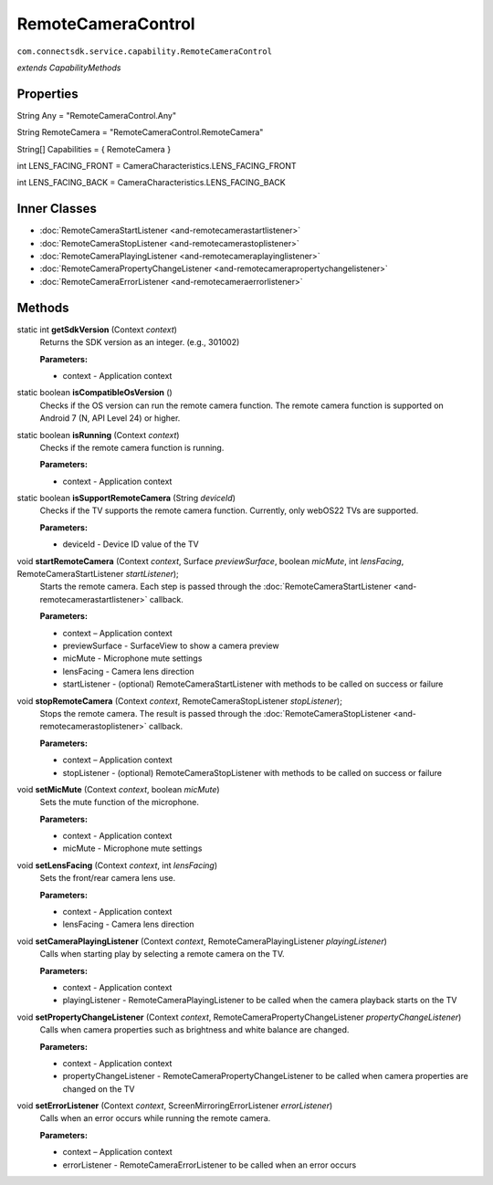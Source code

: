 RemoteCameraControl
===========================================================
``com.connectsdk.service.capability.RemoteCameraControl``

*extends CapabilityMethods*

Properties
----------

String Any = "RemoteCameraControl.Any"

String RemoteCamera = "RemoteCameraControl.RemoteCamera"

String[] Capabilities = { RemoteCamera }

int LENS_FACING_FRONT = CameraCharacteristics.LENS_FACING_FRONT

int LENS_FACING_BACK = CameraCharacteristics.LENS_FACING_BACK

Inner Classes
-------------

* :doc:`RemoteCameraStartListener <and-remotecamerastartlistener>`
* :doc:`RemoteCameraStopListener <and-remotecamerastoplistener>`
* :doc:`RemoteCameraPlayingListener <and-remotecameraplayinglistener>`
* :doc:`RemoteCameraPropertyChangeListener <and-remotecamerapropertychangelistener>`
* :doc:`RemoteCameraErrorListener <and-remotecameraerrorlistener>`

Methods
-------

static int **getSdkVersion** (Context *context*)
    Returns the SDK version as an integer. (e.g., 301002)

    **Parameters:**

    * context - Application context

static boolean **isCompatibleOsVersion** ()
    Checks if the OS version can run the remote camera function.
    The remote camera function is supported on Android 7 (N, API Level 24) or higher.

static boolean **isRunning** (Context *context*)
    Checks if the remote camera function is running.

    **Parameters:**

    * context - Application context

static boolean	**isSupportRemoteCamera** (String *deviceId*)
    Checks if the TV supports the remote camera function. Currently, only webOS22 TVs are supported.

    **Parameters:**

    * deviceId - Device ID value of the TV

void **startRemoteCamera** (Context *context*, Surface *previewSurface*, boolean *micMute*, int *lensFacing*, RemoteCameraStartListener *startListener*);
    Starts the remote camera. Each step is passed through the :doc:`RemoteCameraStartListener <and-remotecamerastartlistener>` callback.

    **Parameters:**

    * context – Application context
    * previewSurface - SurfaceView to show a camera preview
    * micMute - Microphone mute settings
    * lensFacing - Camera lens direction
    * startListener - (optional) RemoteCameraStartListener with methods to be called on success or failure

void **stopRemoteCamera** (Context *context*, RemoteCameraStopListener *stopListener*);
    Stops the remote camera. The result is passed through the :doc:`RemoteCameraStopListener <and-remotecamerastoplistener>` callback.

    **Parameters:**

    * context – Application context
    * stopListener - (optional) RemoteCameraStopListener with methods to be called on success or failure

void **setMicMute** (Context *context*, boolean *micMute*)
    Sets the mute function of the microphone.

    **Parameters:**

    * context - Application context
    * micMute - Microphone mute settings

void **setLensFacing** (Context *context*, int *lensFacing*)
    Sets the front/rear camera lens use.

    **Parameters:**

    * context - Application context
    * lensFacing - Camera lens direction

void **setCameraPlayingListener** (Context *context*, RemoteCameraPlayingListener *playingListener*)
    Calls when starting play by selecting a remote camera on the TV.

    **Parameters:**

    * context - Application context
    * playingListener - RemoteCameraPlayingListener to be called when the camera playback starts on the TV

void **setPropertyChangeListener** (Context *context*, RemoteCameraPropertyChangeListener *propertyChangeListener*)
    Calls when camera properties such as brightness and white balance are changed.

    **Parameters:**

    * context - Application context
    * propertyChangeListener - RemoteCameraPropertyChangeListener to be called when camera properties are changed on the TV

void **setErrorListener** (Context *context*, ScreenMirroringErrorListener *errorListener*)
    Calls when an error occurs while running the remote camera.

    **Parameters:**

    * context – Application context
    * errorListener - RemoteCameraErrorListener to be called when an error occurs
